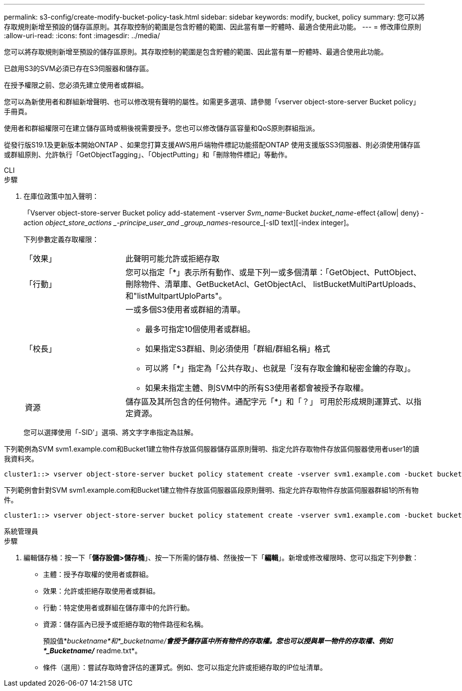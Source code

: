 ---
permalink: s3-config/create-modify-bucket-policy-task.html 
sidebar: sidebar 
keywords: modify, bucket, policy 
summary: 您可以將存取規則新增至預設的儲存區原則。其存取控制的範圍是包含貯體的範圍、因此當有單一貯體時、最適合使用此功能。 
---
= 修改庫位原則
:allow-uri-read: 
:icons: font
:imagesdir: ../media/


[role="lead"]
您可以將存取規則新增至預設的儲存區原則。其存取控制的範圍是包含貯體的範圍、因此當有單一貯體時、最適合使用此功能。

已啟用S3的SVM必須已存在S3伺服器和儲存區。

在授予權限之前、您必須先建立使用者或群組。

您可以為新使用者和群組新增聲明、也可以修改現有聲明的屬性。如需更多選項、請參閱「vserver object-store-server Bucket policy」手冊頁。

使用者和群組權限可在建立儲存區時或稍後視需要授予。您也可以修改儲存區容量和QoS原則群組指派。

從發行版S19.1及更新版本開始ONTAP 、如果您打算支援AWS用戶端物件標記功能搭配ONTAP 使用支援版SS3伺服器、則必須使用儲存區或群組原則、允許執行「GetObjectTagging」、「ObjectPutting」和「刪除物件標記」等動作。

[role="tabbed-block"]
====
.CLI
--
.步驟
. 在庫位政策中加入聲明：
+
「Vserver object-store-server Bucket policy add-statement -vserver _Svm_name_-Bucket _bucket_name_-effect｛allow| deny｝-action _object_store_actions _-principe_user_and _group_names_-resource_[-sID text][-index integer]。

+
下列參數定義存取權限：

+
[cols="1,3"]
|===


 a| 
「效果」
 a| 
此聲明可能允許或拒絕存取



 a| 
「行動」
 a| 
您可以指定「*」表示所有動作、或是下列一或多個清單：「GetObject、PuttObject、刪除物件、清單庫、GetBucketAcl、GetObjectAcl、 listBucketMultiPartUploads、和"listMultpartUploParts"。



 a| 
「校長」
 a| 
一或多個S3使用者或群組的清單。

** 最多可指定10個使用者或群組。
** 如果指定S3群組、則必須使用「群組/群組名稱」格式
** 可以將「*」指定為「公共存取」、也就是「沒有存取金鑰和秘密金鑰的存取」。
** 如果未指定主體、則SVM中的所有S3使用者都會被授予存取權。




 a| 
資源
 a| 
儲存區及其所包含的任何物件。通配字元「*」和「？」 可用於形成規則運算式、以指定資源。

|===
+
您可以選擇使用「-SID'」選項、將文字字串指定為註解。



下列範例為SVM svm1.example.com和Bucket1建立物件存放區伺服器儲存區原則聲明、指定允許存取物件存放區伺服器使用者user1的讀我資料夾。

[listing]
----
cluster1::> vserver object-store-server bucket policy statement create -vserver svm1.example.com -bucket bucket1 -effect allow -action GetObject,PutObject,DeleteObject,ListBucket -principal user1 -resource bucket1/readme/* -sid "fullAccessToReadmeForUser1"
----
下列範例會針對SVM svm1.example.com和Bucket1建立物件存放區伺服器區段原則聲明、指定允許存取物件存放區伺服器群組1的所有物件。

[listing]
----
cluster1::> vserver object-store-server bucket policy statement create -vserver svm1.example.com -bucket bucket1 -effect allow -action GetObject,PutObject,DeleteObject,ListBucket -principal group/group1 -resource bucket1/* -sid "fullAccessForGroup1"
----
--
.系統管理員
--
.步驟
. 編輯儲存桶：按一下「*儲存設備>儲存桶*」、按一下所需的儲存桶、然後按一下「*編輯*」。新增或修改權限時、您可以指定下列參數：
+
** 主體：授予存取權的使用者或群組。
** 效果：允許或拒絕存取使用者或群組。
** 行動：特定使用者或群組在儲存庫中的允許行動。
** 資源：儲存區內已授予或拒絕存取的物件路徑和名稱。
+
預設值*_bucketname*和*_bucketname/*會授予儲存區中所有物件的存取權。您也可以授與單一物件的存取權、例如*_Bucketname/_* readme.txt*。

** 條件（選用）：嘗試存取時會評估的運算式。例如、您可以指定允許或拒絕存取的IP位址清單。




--
====